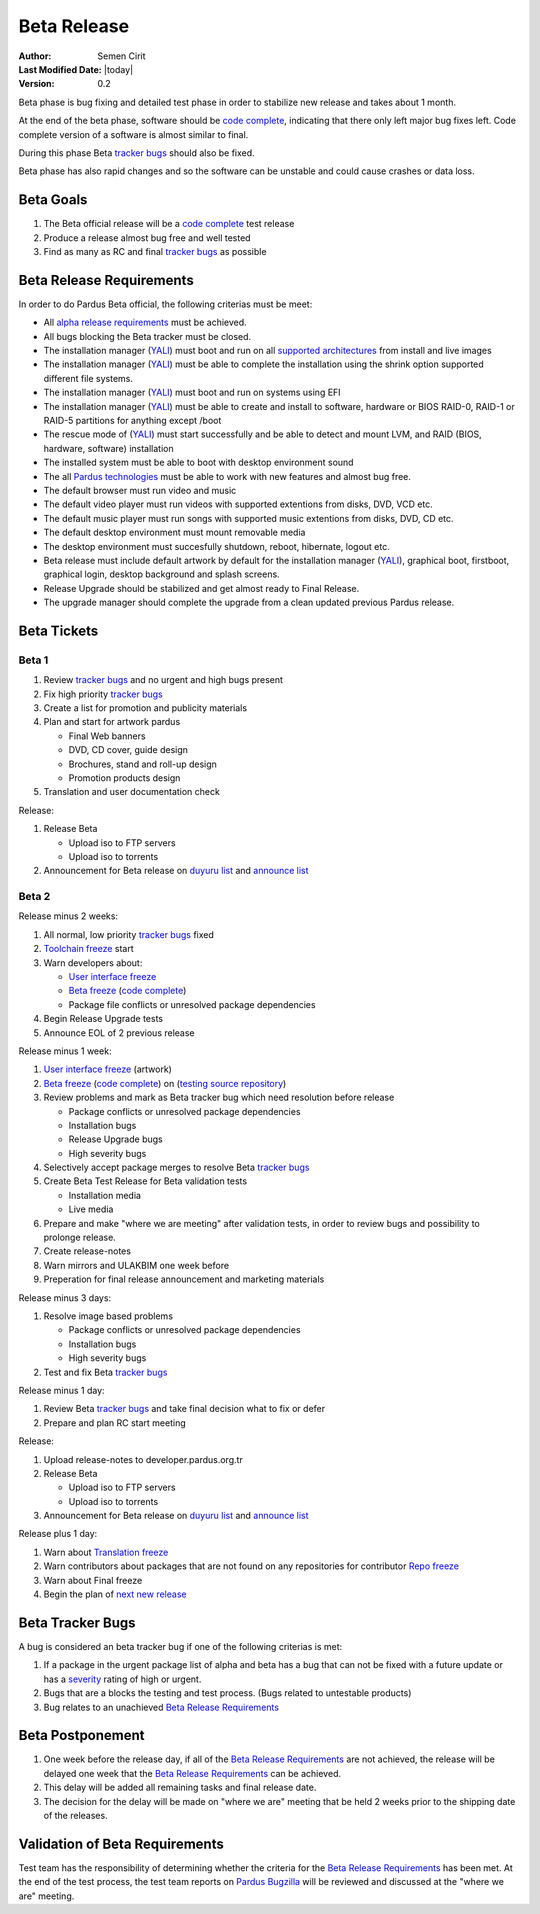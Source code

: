 .. _beta-release:

Beta Release
------------

:Author: Semen Cirit
:Last Modified Date: |today|
:Version: 0.2

Beta phase is bug fixing and detailed test phase in order to stabilize new
release and takes about 1 month.

At the end of the beta phase, software should be `code complete`_, indicating
that there only left major bug fixes left. Code complete version of a software
is almost similar to final.

During this phase Beta `tracker bugs`_ should also be fixed.

Beta phase has also rapid changes and so the software can be unstable and could
cause crashes or data loss.

Beta Goals
^^^^^^^^^^
#. The Beta official release will be a `code complete`_ test release
#. Produce a release almost bug free and well tested
#. Find as many as RC and final `tracker bugs`_ as possible

Beta Release Requirements
^^^^^^^^^^^^^^^^^^^^^^^^^

In order to do Pardus Beta official, the following criterias must be meet:

* All `alpha release requirements`_ must be achieved.
* All bugs blocking the Beta tracker must be closed.
* The installation manager (YALI_) must boot and run on all `supported architectures`_ from install and live images
* The installation manager (YALI_) must  be able to complete the installation using the shrink option supported different file systems.
* The installation manager (YALI_) must boot and run on systems using EFI
* The installation manager (YALI_) must be able to create and install to software, hardware or BIOS RAID-0, RAID-1 or RAID-5 partitions for anything except /boot
* The rescue mode of (YALI_) must start successfully and be able to detect and mount LVM, and RAID (BIOS, hardware, software) installation
* The installed system must be able to boot with desktop environment sound
* The all `Pardus technologies`_ must be able to work with new features and almost bug free.
* The default browser must run video and music
* The default video player must run videos with supported extentions from disks, DVD, VCD etc.
* The default music player must run songs with supported music extentions from disks, DVD, CD etc.
* The default desktop environment must mount removable media
* The desktop environment must succesfully shutdown, reboot, hibernate, logout etc.
* Beta release must include default artwork by default for the installation manager (YALI_), graphical boot, firstboot, graphical login, desktop background and splash screens.
* Release Upgrade should be stabilized and get almost ready to Final Release.
* The upgrade manager should complete the upgrade from a clean updated previous Pardus release.

Beta Tickets
^^^^^^^^^^^^

Beta 1
######
#. Review `tracker bugs`_ and no urgent and high bugs present
#. Fix high priority `tracker bugs`_
#. Create a list for promotion and publicity materials
#. Plan and start for artwork pardus

   * Final Web banners
   * DVD, CD cover, guide design
   * Brochures, stand and roll-up design
   * Promotion products design
#. Translation and user documentation check

Release:

#. Release Beta

   * Upload iso to FTP servers
   * Upload iso to torrents

#. Announcement for Beta release on `duyuru list`_ and `announce list`_


Beta 2
######

Release minus 2 weeks:

#. All normal, low priority `tracker bugs`_ fixed
#. `Toolchain freeze`_ start
#. Warn developers about:

   * `User interface freeze`_
   * `Beta freeze`_ (`code complete`_)
   * Package file conflicts or unresolved package dependencies

#. Begin Release Upgrade tests
#. Announce EOL of 2 previous release

Release minus 1 week:

#. `User interface freeze`_ (artwork)
#. `Beta freeze`_ (`code complete`_) on (`testing source repository`_)
#. Review problems and mark as Beta tracker bug which need resolution before release

   * Package conflicts or unresolved package dependencies
   * Installation bugs
   * Release Upgrade bugs
   * High severity bugs

#. Selectively accept package merges to resolve Beta `tracker bugs`_
#. Create Beta Test Release for Beta validation tests

   * Installation media
   * Live media

#. Prepare and make "where we are meeting" after validation tests, in order to review bugs and possibility to prolonge release.
#. Create release-notes
#. Warn mirrors and ULAKBIM one week before
#. Preperation for final release announcement and marketing materials

Release minus 3 days:

#. Resolve image based problems

   * Package conflicts or unresolved package dependencies
   * Installation bugs
   * High severity bugs

#. Test and fix Beta `tracker bugs`_

Release minus 1 day:

#. Review Beta `tracker bugs`_ and take final decision what to fix or defer
#. Prepare and plan RC start meeting

Release:

#. Upload release-notes to developer.pardus.org.tr
#. Release Beta

   * Upload iso to FTP servers
   * Upload iso to torrents

#. Announcement for Beta release on `duyuru list`_ and `announce list`_

Release plus 1 day:

#. Warn about `Translation freeze`_
#. Warn contributors about packages that are not found on any repositories for contributor `Repo freeze`_
#. Warn about Final freeze
#. Begin the plan of `next new release`_

Beta Tracker Bugs
^^^^^^^^^^^^^^^^^

A bug is considered an beta tracker bug if one of the following criterias is met:

#. If a package in the urgent package list of alpha and beta has a bug that can not be fixed with a future update or has a severity_ rating of high or urgent.
#. Bugs that are a blocks the testing and test process. (Bugs related to untestable products)
#. Bug relates to an unachieved `Beta Release Requirements`_

Beta Postponement
^^^^^^^^^^^^^^^^^

#. One week before the release day, if all of the `Beta Release Requirements`_ are not achieved, the release will be delayed one week that the `Beta Release Requirements`_ can be achieved.
#. This delay will be added all remaining tasks and final release date.
#. The decision for the delay will be made on "where we are" meeting that be held 2 weeks prior to the shipping date of the releases.

Validation of Beta Requirements
^^^^^^^^^^^^^^^^^^^^^^^^^^^^^^^

Test team has the responsibility of determining whether the criteria for the
`Beta Release Requirements`_ has been met. At the end of the test process,
the test team reports on `Pardus Bugzilla`_ will be reviewed and discussed
at the "where we are" meeting.


.. _requested features: http://developer.pardus.org.tr/guides/newfeature/index.html
.. _Pardus Bugzilla: http://bugs.pardus.org.tr/
.. _urgent package list: http://svn.pardus.org.tr/uludag/trunk/scripts/find-urgent-packages
.. _package source repository: http://developer.pardus.org.tr/guides/releasing/repository_concepts/sourcecode_repository.html#package-source-repository
.. _devel branch: http://developer.pardus.org.tr/guides/releasing/repository_concepts/sourcecode_repository.html#devel-folder
.. _component based: http://developer.pardus.org.tr/guides/packaging/package_components.html
.. _alpha release requirements: http://developer.pardus.org.tr/guides/releasing/official_releases/alpha_phase.html#alpha-release-requirements
.. _severity: http://developer.pardus.org.tr/guides/bugtracking/howto_bug_triage.html#bug-importance
.. _supported architectures: http://developer.pardus.org.tr/guides/packaging/packaging_guidelines.html#architecture-support
.. _YALI: http://developer.pardus.org.tr/projects/yali/index.html
.. _Kaptan: http://developer.pardus.org.tr/projects/kaptan/index.html
.. _Pardus technologies: http://developer.pardus.org.tr/projects/index.html
.. _code complete: http://developer.pardus.org.tr/guides/releasing/feature_freeze.html
.. _tracker bugs: http://developer.pardus.org.tr/guides/bugtracking/tracker_bug_process.html#open-tracker-bug-report
.. _accepted features: http://bugs.pardus.org.tr/buglist.cgi?query_format=advanced&bug_severity=newfeature&bug_status=NEW&bug_status=ASSIGNED&bug_status=REOPENED&resolution=REMIND
.. _testing source repository: http://developer.pardus.org.tr/guides/releasing/repository_concepts/sourcecode_repository.html#testing-folder
.. _duyuru list: http://lists.pardus.org.tr/mailman/listinfo/duyuru
.. _announce list: http://lists.pardus.org.tr/mailman/listinfo/pardus-announce
.. _User interface freeze: http://developer.pardus.org.tr/guides/releasing/official_releases/release_process.html#user-interface-freeze
.. _Beta freeze: http://developer.pardus.org.tr/guides/releasing/official_releases/release_process.html#beta-freeze
.. _next new release: http://developer.pardus.org.tr/guides/releasing/official_releases/release_process.html
.. _Toolchain freeze: http://developer.pardus.org.tr/guides/releasing/official_releases/release_process.html#toolchain-freeze
.. _Translation freeze: http://developer.pardus.org.tr/guides/releasing/official_releases/release_process.html#translation-freeze
.. _Repo freeze: http://developer.pardus.org.tr/guides/releasing/official_releases/release_process.html#repo-freeze
